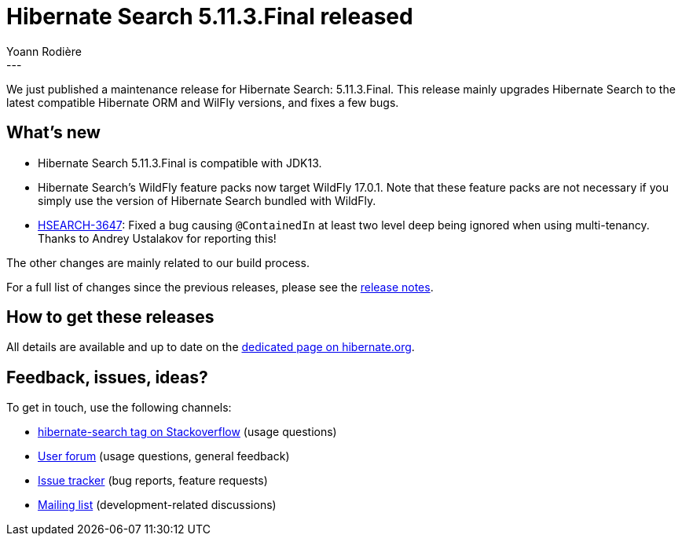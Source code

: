 = Hibernate Search 5.11.3.Final released
Yoann Rodière
:awestruct-tags: [ "Hibernate Search", "Lucene", "Elasticsearch", "Releases" ]
:awestruct-layout: blog-post
:awestruct-project: search
---

We just published a maintenance release for Hibernate Search: 5.11.3.Final.
This release mainly upgrades Hibernate Search to the latest compatible Hibernate ORM and WilFly versions,
and fixes a few bugs.

+++<!-- more -->+++

== What's new

* Hibernate Search 5.11.3.Final is compatible with JDK13.
* Hibernate Search's WildFly feature packs now target WildFly 17.0.1.
Note that these feature packs are not necessary if you simply use
the version of Hibernate Search bundled with WildFly.
* https://hibernate.atlassian.net/browse/HSEARCH-3647[HSEARCH-3647]:
Fixed a bug causing `@ContainedIn` at least two level deep being ignored when using multi-tenancy.
Thanks to Andrey Ustalakov for reporting this!

The other changes are mainly related to our build process.

For a full list of changes since the previous releases, please see the
https://hibernate.atlassian.net/secure/ReleaseNote.jspa?projectId=10061&version=31780[release notes].

== How to get these releases

All details are available and up to date on the
https://hibernate.org/search/releases/5.11/#get-it[dedicated page on hibernate.org].

== Feedback, issues, ideas?

To get in touch, use the following channels:

* http://stackoverflow.com/questions/tagged/hibernate-search[hibernate-search tag on Stackoverflow] (usage questions)
* https://discourse.hibernate.org/c/hibernate-search[User forum] (usage questions, general feedback)
* https://hibernate.atlassian.net/browse/HSEARCH[Issue tracker] (bug reports, feature requests)
* http://lists.jboss.org/pipermail/hibernate-dev/[Mailing list] (development-related discussions)
